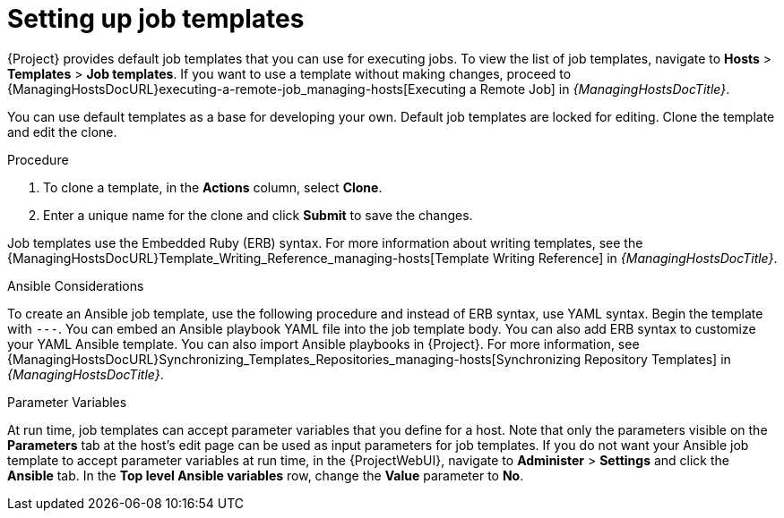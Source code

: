 [id="setting-up-job-templates_{context}"]
= Setting up job templates

{Project} provides default job templates that you can use for executing jobs.
To view the list of job templates, navigate to *Hosts* > *Templates* > *Job templates*.
If you want to use a template without making changes, proceed to {ManagingHostsDocURL}executing-a-remote-job_managing-hosts[Executing a Remote Job] in _{ManagingHostsDocTitle}_.

You can use default templates as a base for developing your own.
Default job templates are locked for editing.
Clone the template and edit the clone.

.Procedure
. To clone a template, in the *Actions* column, select *Clone*.
. Enter a unique name for the clone and click *Submit* to save the changes.

Job templates use the Embedded Ruby (ERB) syntax.
For more information about writing templates, see the {ManagingHostsDocURL}Template_Writing_Reference_managing-hosts[Template Writing Reference] in _{ManagingHostsDocTitle}_.

.Ansible Considerations
To create an Ansible job template, use the following procedure and instead of ERB syntax, use YAML syntax.
Begin the template with `---`.
You can embed an Ansible playbook YAML file into the job template body.
You can also add ERB syntax to customize your YAML Ansible template.
You can also import Ansible playbooks in {Project}.
For more information, see {ManagingHostsDocURL}Synchronizing_Templates_Repositories_managing-hosts[Synchronizing Repository Templates] in _{ManagingHostsDocTitle}_.

.Parameter Variables
At run time, job templates can accept parameter variables that you define for a host.
Note that only the parameters visible on the *Parameters* tab at the host's edit page can be used as input parameters for job templates.
If you do not want your Ansible job template to accept parameter variables at run time, in the {ProjectWebUI}, navigate to *Administer* > *Settings* and click the *Ansible* tab.
In the *Top level Ansible variables* row, change the *Value* parameter to *No*.
